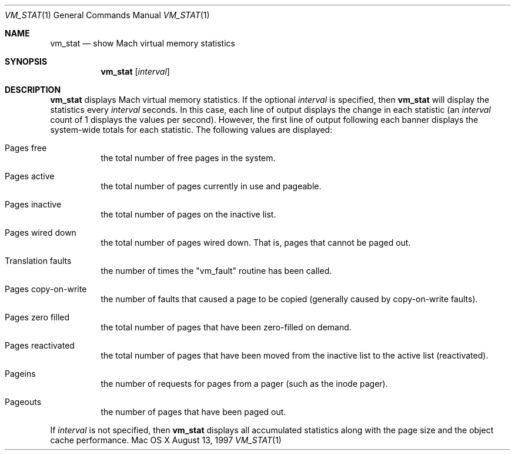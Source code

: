 .\" Copyright (c) 1997, Apple Computer, Inc.  All rights reserved.
.\"
.Dd August 13, 1997
.Dt VM_STAT 1
.Os "Mac OS X"
.Sh NAME
.Nm vm_stat
.Nd show Mach virtual memory statistics
.Sh SYNOPSIS
.Nm vm_stat
.Op Ar interval
.Sh DESCRIPTION
.Nm vm_stat 
displays Mach virtual memory statistics.  If the optional 
.Ar interval 
is specified, then 
.Nm vm_stat 
will display the statistics every 
.Ar interval 
seconds.  In this case, each line of output displays the change in
each statistic (an
.Ar interval 
count of 1 displays the values per second).  However, the first line
of output following each banner displays the system-wide totals for
each statistic.  The following values are displayed:
.Bl -tag -width indent
.It Pages free
the total number of free pages in the system.
.It Pages active
the total number of pages currently in use and pageable.
.It Pages inactive
the total number of pages on the inactive list.
.It Pages wired down
the total number of pages wired down.  That is, pages that cannot be
paged out.
.It Translation faults
the number of times the "vm_fault" routine has been called.
.It Pages copy-on-write
the number of faults that caused a page to be
copied (generally caused by copy-on-write faults).
.It Pages zero filled
the total number of pages that have been zero-filled on demand.
.It Pages reactivated
the total number of pages that have been moved from the inactive list
to the active list (reactivated).
.It Pageins
the number of requests for pages from a pager (such as the inode pager).
.It Pageouts
the number of pages that have been paged out.
.El
.Pp
If 
.Ar interval 
is not specified, then 
.Nm vm_stat 
displays all accumulated statistics along with the page size and the
object cache performance.
